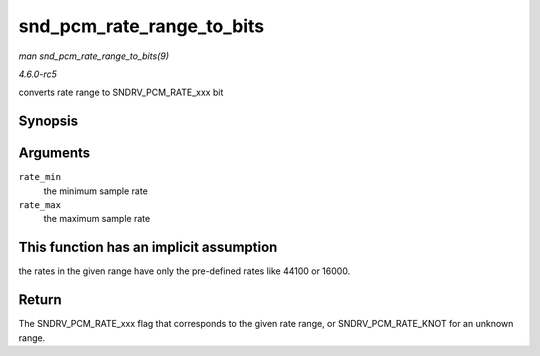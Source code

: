 .. -*- coding: utf-8; mode: rst -*-

.. _API-snd-pcm-rate-range-to-bits:

==========================
snd_pcm_rate_range_to_bits
==========================

*man snd_pcm_rate_range_to_bits(9)*

*4.6.0-rc5*

converts rate range to SNDRV_PCM_RATE_xxx bit


Synopsis
========

.. c:function:: unsigned int snd_pcm_rate_range_to_bits( unsigned int rate_min, unsigned int rate_max )

Arguments
=========

``rate_min``
    the minimum sample rate

``rate_max``
    the maximum sample rate


This function has an implicit assumption
========================================

the rates in the given range have only the pre-defined rates like 44100
or 16000.


Return
======

The SNDRV_PCM_RATE_xxx flag that corresponds to the given rate range,
or SNDRV_PCM_RATE_KNOT for an unknown range.


.. ------------------------------------------------------------------------------
.. This file was automatically converted from DocBook-XML with the dbxml
.. library (https://github.com/return42/sphkerneldoc). The origin XML comes
.. from the linux kernel, refer to:
..
.. * https://github.com/torvalds/linux/tree/master/Documentation/DocBook
.. ------------------------------------------------------------------------------
